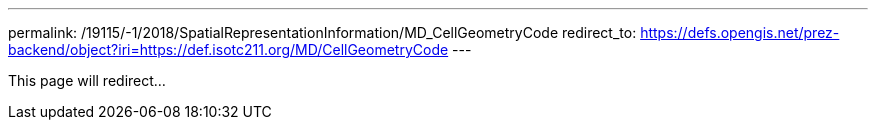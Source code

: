 ---
permalink: /19115/-1/2018/SpatialRepresentationInformation/MD_CellGeometryCode
redirect_to: https://defs.opengis.net/prez-backend/object?iri=https://def.isotc211.org/MD/CellGeometryCode
---

This page will redirect...
